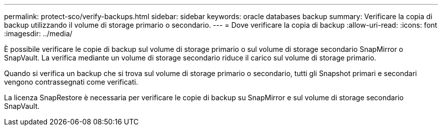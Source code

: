 ---
permalink: protect-sco/verify-backups.html 
sidebar: sidebar 
keywords: oracle databases backup 
summary: Verificare la copia di backup utilizzando il volume di storage primario o secondario. 
---
= Dove verificare la copia di backup
:allow-uri-read: 
:icons: font
:imagesdir: ../media/


[role="lead"]
È possibile verificare le copie di backup sul volume di storage primario o sul volume di storage secondario SnapMirror o SnapVault. La verifica mediante un volume di storage secondario riduce il carico sul volume di storage primario.

Quando si verifica un backup che si trova sul volume di storage primario o secondario, tutti gli Snapshot primari e secondari vengono contrassegnati come verificati.

La licenza SnapRestore è necessaria per verificare le copie di backup su SnapMirror e sul volume di storage secondario SnapVault.
